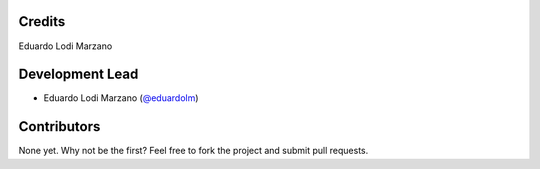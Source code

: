 =======
Credits
=======
Eduardo Lodi Marzano

================
Development Lead
================
* Eduardo Lodi Marzano (`@eduardolm <https://github.com/eduardolm>`_)

============
Contributors
============
None yet. Why not be the first? Feel free to fork the project and submit pull requests.